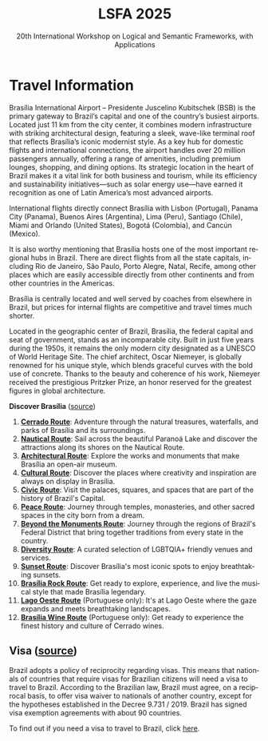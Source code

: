#+TITLE: LSFA 2025
#+SUBTITLE: 20th International Workshop on Logical and Semantic Frameworks, with Applications
#+EMAIL: flaviomoura@unb.br

#+CREATED: [2024-11-20 qua 14:28]
#+LAST_MODIFIED: [2025-04-08 Tue 11:04]

#+options: ':nil *:t -:t ::t <:t H:3 \n:nil ^:t arch:headline
#+options: author:nil broken-links:nil c:nil creator:nil
#+options: d:(not "LOGBOOK") date:t e:t email:nil f:t inline:t num:nil
#+options: p:nil pri:nil prop:nil stat:t tags:t tasks:t tex:t
#+options: timestamp:nil title:nil toc:nil todo:t |:t

#+language: en
#+select_tags: export
#+exclude_tags: noexport
#+creator: Emacs 28.2 (Org mode 9.5.5)
#+cite_export:

* Travel Information

Brasília International Airport – Presidente Juscelino Kubitschek (BSB) is the primary gateway to Brazil’s capital and one of the country’s busiest airports. Located just 11 km from the city center, it combines modern infrastructure with striking architectural design, featuring a sleek, wave-like terminal roof that reflects Brasília’s iconic modernist style. As a key hub for domestic flights and international connections, the airport handles over 20 million passengers annually, offering a range of amenities, including premium lounges, shopping, and dining options. Its strategic location in the heart of Brazil makes it a vital link for both business and tourism, while its efficiency and sustainability initiatives—such as solar energy use—have earned it recognition as one of Latin America’s most advanced airports.

International flights directly connect Brasília with Lisbon (Portugal), Panama City (Panama), Buenos Aires (Argentina), Lima (Peru), Santiago (Chile), Miami and Orlando (United States), Bogotá (Colombia), and Cancún (Mexico).

It is also worthy mentioning that Brasília hosts one of the most important regional hubs in Brazil. There are direct flights from all the state capitals, including Rio de Janeiro, São Paulo, Porto Alegre, Natal, Recife, among other places which are easily accessible directly from other continents and from other countries in the Americas.

Brasília is centrally located and well served by coaches from elsewhere in Brazil, but prices for internal flights are competitive and travel times much shorter.

Located in the geographic center of Brazil, Brasília, the federal capital and seat of government, stands as an incomparable city. Built in just five years during the 1950s, it remains the only modern city designated as a UNESCO of World Heritage Site. The chief architect, Oscar Niemeyer, is globally renowned for his unique style, which blends graceful curves with the bold use of concrete. Thanks to the beauty and coherence of his work, Niemeyer received the prestigious Pritzker Prize, an honor reserved for the greatest figures in global architecture.

*Discover Brasília* ([[https://www.turismo.df.gov.br/colecao-rotas-brasilia/][source]])

 1. *[[file:miniguia_rota_cerrado_setur_visualizacao.pdf][Cerrado Route]]*: Adventure through the natural treasures, waterfalls, and parks of Brasília and its surroundings.
 2. *[[file:miniguia_rota_nautica_setur_visualizacao.pdf][Nautical Route]]*: Sail across the beautiful Paranoá Lake and discover the attractions along its shores on the Nautical Route.
 3. *[[file:miniguia_rota_arquitetonica_setur_visualizacao.pdf][Architectural Route]]*: Explore the works and monuments that make Brasília an open-air museum.
 4. *[[file:miniguia_rota_cultural_setur_visualizacao.pdf][Cultural Route]]*: Discover the places where creativity and inspiration are always on display in Brasília.
 5. *[[file:miniguia_rota_civica_setur_visualizacao.pdf][Civic Route]]*: Visit the palaces, squares, and spaces that are part of the history of Brazil's Capital.
 6. *[[file:miniguia_rota_paz_setur_visualizacao.pdf][Peace Route]]*: Journey through temples, monasteries, and other sacred spaces in the city born from a dream.
 7. *[[file:miniguia_rota_fora_eixos_setur_visualizacao.pdf][Beyond the Monuments Route]]*: Journey through the regions of Brazil's Federal District that bring together traditions from every state in the country.
 8. *[[file:Rota-LGBT-V10.pdf][Diversity Route]]*: A curated selection of LGBTQIA+ friendly venues and services.
 9. *[[file:GUIA_POR_DO_SOL_V3.pdf][Sunset Route]]*: Discover Brasília's most iconic spots to enjoy breathtaking sunsets.
 10. *[[file:SETUR_RotaDoRock_2024.pdf][Brasília Rock Route]]*: Get ready to explore, experience, and live the musical style that made Brasília legendary.
 11. *[[file:Rota-Lago-Oeste-PT-TELA-v8.pdf][Lago Oeste Route]]* (Portuguese only): It's at Lago Oeste where the gaze expands and meets breathtaking landscapes.
 12. *[[file:SETUR_MiniGuia_Vinicolas_A6-1.pdf][Brasília Wine Route]]* (Portuguese only): Get ready to experience the finest history and culture of Cerrado wines.

** Transportation                                                 :noexport:
The airport is just 20 minutes away from the centre, where the hotels are. Taxis cost around € 15.00 and are a convenient way to go from and to the airport.

There is also an Executive Bus from the airport to the Hotels Sectors. It runs every half an hour and stops by the door of or conveniently close to the main hotels in these areas. The trip costs R$ 12.00 (around € 2.50).

Regular buses (lines 102, 102.1) also run from the airport to the main bus terminal in town, are frequent and quite cheap (€ 0.50). From the bus terminal you will need to catch another bus or a taxi to get to other places. If you do not speak Portuguese or do not know your way around, this is not recommended for you.

** Visa ([[https://www.gov.br/mre/pt-br/assuntos/portal-consular/vistos/informacoes-sobre-vistos-para-estrangeiros-viajarem-ao-brasil#voceprecisa][source]])

Brazil adopts a policy of reciprocity regarding visas. This means that nationals of countries that require visas for Brazilian citizens will need a visa to travel to Brazil. According to the Brazilian law, Brazil must agree, on a reciprocal basis, to offer visa waiver to nationals of another country, except for the hypotheses established in the Decree 9.731 / 2019. Brazil has signed visa exemption agreements with about 90 countries.

To find out if you need a visa to travel to Brazil, click [[https://www.gov.br/mre/pt-br/consulado-milao/visto-1/qgrv_simples_-ing-_30oct23.pdf][here]].

** Accommodation                                                  :noexport:
Brasília has a vast number of hotels. They are located in the central area, closer to the cross between the Monumental and the Residential Axes, about 10 minutes by car to the events venue.

- TBD

** Out and Around                                                 :noexport:
Brasília is a modern, lively place, with a variety of attractions worth seeing. For those who like the urban environment and cultural activities, almost all public buildings are open for visitation, most of them with free guided tours. Besides the architectural features, they hold interesting art collections which are also open for visitation. For the more adventurous, we are in the middle of the Cerrado ecosystem, which makes trips to nearby parks and waterfalls a very pleasant experience. Some of the suggested places to visit include the National parks:

- [[http://en.wikipedia.org/wiki/Chapada_dos_Veadeiros_National_Park][The Chapada dos Veadeiros National Park]]
- [[https://en.wikipedia.org/wiki/Corumb%C3%A1_de_Goi%C3%A1s][Corumbá Falls]]
- [[https://en.wikipedia.org/wiki/Itiquira_Falls][The Itiquira Falls]]
  
and nearby cities of historical interest:

- [[https://en.wikipedia.org/wiki/Piren%C3%B3polis][Pirenópolis]]
- [[https://en.wikivoyage.org/wiki/Goi%C3%A1s_(city)][Goiás City]] 
